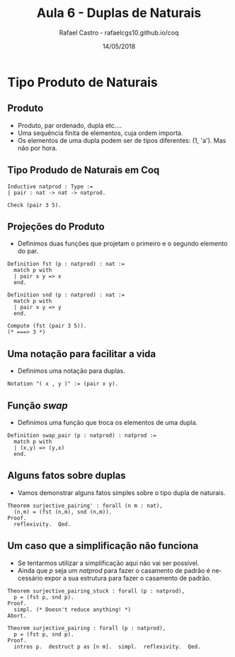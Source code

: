 #+TITLE: Aula 6 - Duplas de Naturais
#+AUTHOR: Rafael Castro - rafaelcgs10.github.io/coq
#+EMAIL: rafaelcgs10@gmail.com
#+startup: beamer
#+LaTeX_CLASS: beamer
#+HTML_HEAD: <link rel="stylesheet" type="text/css" href="style.css"/>
#+LATEX_HEADER: \usepackage{graphicx, hyperref, udesc, url}
#+OPTIONS:   H:2 toc:nil
#+DATE: 14/05/2018

#+LANGUAGE: pt

* Tipo Produto de Naturais
** Produto
  - Produto, par ordenado, dupla etc....
  - Uma sequência finita de elementos, cuja ordem importa.
  - Os elementos de uma dupla podem ser de tipos diferentes: (1, 'a'). Mas não por hora.

** Tipo Produdo de Naturais em Coq

#+BEGIN_SRC coq
Inductive natprod : Type :=
| pair : nat -> nat -> natprod.

Check (pair 3 5).
#+END_SRC

** Projeções do Produto
  - Definimos duas funções que projetam o primeiro e o segundo elemento do par.

#+BEGIN_SRC coq
Definition fst (p : natprod) : nat :=
  match p with
  | pair x y => x
  end.

Definition snd (p : natprod) : nat :=
  match p with
  | pair x y => y
  end.

Compute (fst (pair 3 5)).
(* ===> 3 *)
#+END_SRC

** Uma notação para facilitar a vida
  - Definimos uma notação para duplas.

#+BEGIN_SRC coq
Notation "( x , y )" := (pair x y).
#+END_SRC

** Função /swap/
 - Definimos uma função que troca os elementos de uma dupla.

#+BEGIN_SRC coq
Definition swap_pair (p : natprod) : natprod :=
  match p with
  | (x,y) => (y,x)
  end.
#+END_SRC

** Alguns fatos sobre duplas
   - Vamos demonstrar alguns fatos simples sobre o tipo dupla de naturais.
#+BEGIN_SRC coq
Theorem surjective_pairing' : forall (n m : nat),
  (n,m) = (fst (n,m), snd (n,m)).
Proof.
  reflexivity.  Qed.
#+END_SRC


** Um caso que a simplificação não funciona
   - Se tentarmos utilizar a simplificação aqui não vai ser possível.
   - Ainda que /p/ seja um /natprod/ para fazer o casamento de padrão é necessário expor a sua estrutura para fazer o casamento de padrão.
#+BEGIN_SRC coq
Theorem surjective_pairing_stuck : forall (p : natprod),
  p = (fst p, snd p).
Proof.
  simpl. (* Doesn't reduce anything! *)
Abort.
#+END_SRC

#+BEGIN_SRC coq
Theorem surjective_pairing : forall (p : natprod),
  p = (fst p, snd p).
Proof.
  intros p.  destruct p as [n m].  simpl.  reflexivity.  Qed.
#+END_SRC
